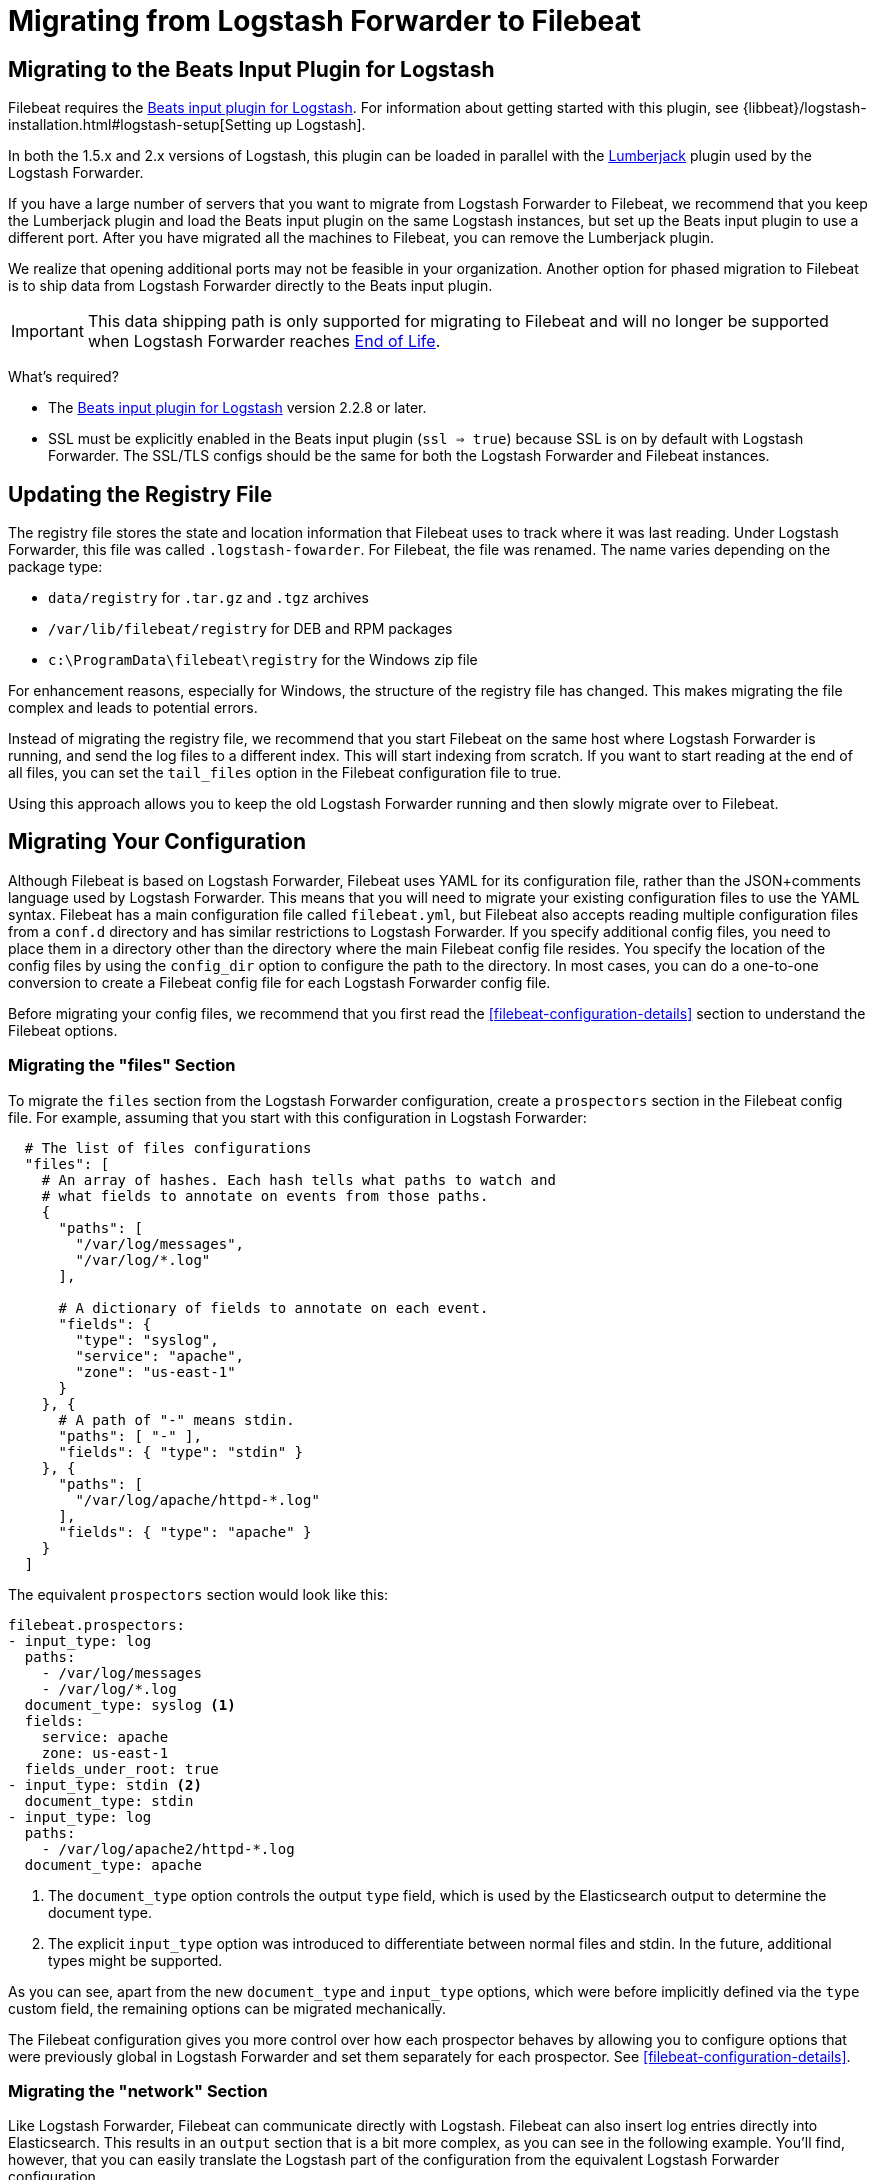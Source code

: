 [[migrating-from-logstash-forwarder]]
= Migrating from Logstash Forwarder to Filebeat

[partintro]
--
Filebeat is based on the Logstash Forwarder source code and replaces Logstash Forwarder as the method
to use for tailing log files and forwarding them to Logstash. 

Filebeat introduces the following major changes:

* The config file was restructured and converted from JSON to YAML.
* The registry file, which stores the state of the currently read files, was
  changed.
* Command line options were removed and moved to the configuration file.
* Configuration options for outputs are now inherited from libbeat. For details, see the {libbeat}/index.html[Beats Platform Reference].
* The https://www.elastic.co/guide/en/logstash/current/plugins-inputs-beats.html[Beats input plugin for Logstash] is required.

The following topics describe how to migrate from
https://github.com/elastic/logstash-forwarder[Logstash Forwarder] to Filebeat:

* <<migration-input-plugin>>
* <<migration-registry-file>>
* <<migration-configuration>>
* <<migration-changed-cli>>
* <<migration-changed-fields>>
* <<migration-other-changes>>
--

[[migration-input-plugin]]
== Migrating to the Beats Input Plugin for Logstash

Filebeat requires the https://www.elastic.co/guide/en/logstash/current/plugins-inputs-beats.html[Beats input plugin for Logstash].
For information about getting started with this plugin, see {libbeat}/logstash-installation.html#logstash-setup[Setting up Logstash].

In both the 1.5.x and 2.x versions of Logstash, this plugin can be loaded in
parallel with the
https://github.com/logstash-plugins/logstash-input-lumberjack[Lumberjack]
plugin used by the Logstash Forwarder.

If you have a large number of servers that you want to migrate from
Logstash Forwarder to Filebeat, we recommend that you keep the Lumberjack plugin and load the
Beats input plugin on the same Logstash instances, but set up the Beats input plugin to use a different port. After you have migrated
all the machines to Filebeat, you can remove the Lumberjack plugin.

We realize that opening additional ports may not be feasible in your organization. Another option for phased migration
to Filebeat is to ship data from Logstash Forwarder directly to the Beats input plugin.

IMPORTANT: This data shipping path is only supported for migrating to Filebeat and will no longer be supported when Logstash Forwarder reaches https://www.elastic.co/support/eol[End of Life].

What's required?

* The https://www.elastic.co/guide/en/logstash/current/plugins-inputs-beats.html[Beats input plugin for Logstash]
version 2.2.8 or later.
* SSL must be explicitly enabled in the Beats input plugin (`ssl => true`) because SSL is on by default with Logstash Forwarder. The SSL/TLS configs should be the same for both the Logstash Forwarder and Filebeat instances.

[[migration-registry-file]]
==  Updating the Registry File

The registry file stores the state and location information that Filebeat uses to track
where it was last reading. Under Logstash Forwarder, this file was called `.logstash-fowarder`. For Filebeat,
the file was renamed. The name varies depending on the package type:

 * `data/registry` for `.tar.gz` and `.tgz` archives
 * `/var/lib/filebeat/registry` for DEB and RPM packages
 * `c:\ProgramData\filebeat\registry` for the Windows zip file

For enhancement reasons, especially for Windows,
the structure of the registry file has changed. This makes migrating the file
complex and leads to potential errors.

Instead of migrating the registry file, we recommend that you start Filebeat on
the same host where Logstash Forwarder is running, and send the log files to a
different index.  This will start indexing from scratch. If you want to start
reading at the end of all files, you can set the `tail_files` option in the
Filebeat configuration file to true.

Using this approach allows you to keep the old Logstash Forwarder running and then
slowly migrate over to Filebeat.

[[migration-configuration]]
== Migrating Your Configuration

Although Filebeat is based on Logstash Forwarder, Filebeat uses YAML for its configuration
file, rather than the JSON+comments language used by Logstash Forwarder. This means that you
will need to migrate your existing configuration files to use the YAML syntax. Filebeat has a main
configuration file called `filebeat.yml`, but Filebeat also accepts reading
multiple configuration files from a `conf.d` directory and has similar restrictions to Logstash Forwarder.
If you specify additional config files, you need to place them in a directory other than the directory
where the main Filebeat config file resides. You specify the location of the config files by using the
`config_dir` option to configure the path to the directory. In most cases, you can do a one-to-one
conversion to create a Filebeat config file for each Logstash Forwarder config file.

Before migrating your config files, we recommend that you first read the <<filebeat-configuration-details>>
section to understand the Filebeat options.

[float]
=== Migrating the "files" Section

To migrate the `files` section from the Logstash Forwarder configuration, create a  `prospectors` section in the Filebeat config file. For example, assuming that you start
with this configuration in Logstash Forwarder:

[source,json]
-------------------------------------------------------------------------------------
  # The list of files configurations
  "files": [
    # An array of hashes. Each hash tells what paths to watch and
    # what fields to annotate on events from those paths.
    {
      "paths": [
        "/var/log/messages",
        "/var/log/*.log"
      ],

      # A dictionary of fields to annotate on each event.
      "fields": {
        "type": "syslog",
        "service": "apache",
        "zone": "us-east-1"
      }
    }, {
      # A path of "-" means stdin.
      "paths": [ "-" ],
      "fields": { "type": "stdin" }
    }, {
      "paths": [
        "/var/log/apache/httpd-*.log"
      ],
      "fields": { "type": "apache" }
    }
  ]
-------------------------------------------------------------------------------------

The equivalent `prospectors` section would look like this:

[source,yaml]
-------------------------------------------------------------------------------------
filebeat.prospectors:
- input_type: log
  paths:
    - /var/log/messages
    - /var/log/*.log
  document_type: syslog <1>
  fields:
    service: apache
    zone: us-east-1
  fields_under_root: true
- input_type: stdin <2>
  document_type: stdin
- input_type: log
  paths:
    - /var/log/apache2/httpd-*.log
  document_type: apache
-------------------------------------------------------------------------------------

<1> The `document_type` option controls the output `type` field, which is used by the
    Elasticsearch output to determine the document type.
<2> The explicit `input_type` option was introduced to differentiate between normal files and
    stdin. In the future, additional types might be supported.

As you can see, apart from the new `document_type` and `input_type` options,
which were before implicitly defined via the `type` custom field, the remaining
options can be migrated mechanically.

The Filebeat configuration gives you more control over how each prospector behaves
by allowing you to configure options that were previously global in Logstash Forwarder
and set them separately for each prospector. See <<filebeat-configuration-details>>.

[float]
=== Migrating the "network" Section

Like Logstash Forwarder, Filebeat can communicate directly with Logstash.
Filebeat can also insert log entries directly
into Elasticsearch. This results in an `output` section that is a bit more complex, as
you can see in the following example. You'll find, however, that you can easily
translate the Logstash part of the configuration from the equivalent Logstash Forwarder
configuration.

The following snippet shows the `network` section of the Logstash Forwarder configuration:

[source,json]
-------------------------------------------------------------------------------------
  # The network section covers network configuration :)
  "network": {
    # A list of downstream servers listening for our messages.
    # logstash-forwarder will pick one at random and only switch if
    # the selected one appears to be dead or unresponsive
    "servers": [ "localhost:5043" ],

    # The path to your client ssl certificate (optional)
    "ssl certificate": "./logstash-forwarder.crt",
    # The path to your client ssl key (optional)
    "ssl key": "./logstash-forwarder.key",

    # The path to your trusted ssl CA file. This is used
    # to authenticate your downstream server.
    "ssl ca": "./logstash-forwarder.crt",

    # Network timeout in seconds. This is most important for
    # logstash-forwarder determining whether to stop waiting for an
    # acknowledgement from the downstream server. If an timeout is reached,
    # logstash-forwarder will assume the connection or server is bad and
    # will connect to a server chosen at random from the servers list.
    "timeout": 15
  }
-------------------------------------------------------------------------------------

The equivalent in Filebeat would look like this:


[source,yaml]
-------------------------------------------------------------------------------------
output.logstash:
  hosts: <1>
    - localhost:5043
  timeout: 15
  ssl.certificate_authorities: <2>
    - ./logstash-forwarder.crt
  ssl.certificate: ./logstash-forwarder.crt
  ssl.key: ./logstash-forwarder.key
-------------------------------------------------------------------------------------

<1> When multiple hosts are defined, the default behavior in Filebeat is to
    pick a random host for new connections, similar to the Logstash Forwarder
    behavior. Filebeat can optionally do load balancing. For more details, see the
    <<loadbalance>> configuration option.
<2> Note that if the `ssl` settings are missing, then SSL is disabled. SSL is
    automatically enabled when you add any of the `ssl` options. For more information about
    specific configuration options, see <<configuration-output-ssl>>.


[[changed-configuration-options]]
[float]
=== Changed Configuration File Options

With the refactoring of the configuration file, the following options were removed or renamed:

[cols="2*", options="header"]
|===
|Config Option
|Action

|`deadTime`
|`deadTime` was renamed to `ignore_older`. Filebeat keeps the files that it’s reading open until they are older than the timespan specified by `ignore_older`. If a file is changed, Filebeat reopens it.

|`netTimeout`
|`netTimeout` was removed and is replaced by the `timeout` option in libbeat.

|`log-to-syslog` and `syslog`
|Both options were removed and replaced by logging options in libbeat.
|===

For more information about these options, see <<filebeat-configuration-details>>.

[float]
=== A Complete Example

Let's see a simple, but complete example of a Logstash Forwarder configuration
and its equivalent for Filebeat.

Logstash Forwarder configuration:

[source,json]
-------------------------------------------------------------------------------------
{
  "files": [
    {
      "paths": [
        "/var/log/*.log"
      ],
      "fields": {
        "type": "syslog",
        "service": "test01"
      }
    }
  ],
  "network": {
    "servers": [ "localhost:5043" ],
  }
}
-------------------------------------------------------------------------------------

Filebeat configuration:

[source,yaml]
-------------------------------------------------------------------------------------
filebeat.prospectors:
- input_type: log
  paths:
    - /var/log/*.log
  document_type: syslog
  fields:
    service: test01
output.elasticsearch:
  hosts: ["http://localhost:5043"]
-------------------------------------------------------------------------------------

[[migration-changed-cli]]
== Changes to Command Line Options

Most command line options available in Logstash Forwarder have been removed and
migrated to config file options. The only mandatory command line option for
running  Filebeat is  `-c` followed by the path to the config file. If you used command line
options with Logstash Forwarder, make sure that you add your options to the
configuration file. For naming changes, see <<renamed-options>>.

Filebeat does provide command line options that are common to all Beats. For more details about
these options, see <<command-line-options>>.

[[renamed-options]]
[float]
=== Renamed Options

The following command line options have been renamed and moved to the config file. Also see
<<changed-configuration-options>> for a list of configuration file options that were completely removed or
replaced by options specified in libbeat.

[cols="3*", options="header"]
|===
|Command Line Option
|Config File Option
|Description

|`-config`
|`-c` command line option and `config_dir`
|The config option was split into two parts. You use the `-c` command line option to specify the location of the base (required) config file when you start Filebeat. To use additional config files, you specify the `config_dir` configuration option.

The `config_dir` option specifies the path to the directory that contains additional configuration files. This option MUST point to a directory other than the directory where the main Filebeat config file resides.

|`-idle-timeout`
|`idle_timeout`
|`idle_timeout` was moved to the config file and removed as a flag.

|`-spool-size`
|`spool_size`
|`spool_size` was moved to the config file and removed as a flag.

|`-harvester-buff-size`
|`harvester_buffer_size`
|`harvester_buffer_size` was moved to the config file and removed as a flag. You can now configure the buffer size separately for each harvester.

|`-tail`
|`tail_files`
|`tail_files` was moved to the config file and removed as a flag. You can now configure this option separately for each prospector.

|`-cpuProfileFile`
|
|`cpuProfileFile` was removed. You can use the profiling options of libbeat instead. For more details on profiling, see https://github.com/elastic/libbeat/issues/122.

|`-quiet`
|
|`quiet` was removed. Libbeat is now used for logging, so you must use the libbeat <<configuration-logging, logging options>> instead.


|===

[[migration-changed-fields]]
== Changes to the Output Fields

In the default configuration, Filebeat structures its output documents a little
differently from the Logstash Forwarder. This section discusses the differences
and the options you have in case you want compatibility with the Logstash
Forwarder.

[float]
=== Custom Fields are Grouped Under a "fields" Dictionary

The custom fields (added from the configuration file) are set as top-level
fields in Logstash Forwarder but are grouped together under a `fields`
dictionary in Filebeat. If you need the old behavior during the migration phase,
you can use the <<fields-under-root>> configuration option:

[source,yaml]
-------------------------------------------------------------------------------------
filebeat.prospectors:
- input_type: log
  paths:
    - /var/log/*.log
  document_type: syslog
  fields:
    service: test01
  fields_under_root: true
-------------------------------------------------------------------------------------

[float]
=== Filebeat uses "beat.hostname" for Sending the Hostname of the Server

While the Logstash Forwarder sends the hostname of the server it's running on in
the `host` field, Filebeat uses the `beat.hostname` field for the same purpose.
Because `host` is commonly used in the Logstash plugin ecosystem, the Beats
input plugin automatically copies `beat.hostname` into `host`.

[float]
=== The "file" Field Was Renamed to "source"

The `file` field was renamed to `source`. If you rely on this field being
named `file`, you can rename it by using the mutate filter in Logstash. For
example:

[source,plain]
-------------------------------------------------------------------------------------
filter {
    mutate {
        rename => {
            "source" => "file"
        }
    }
}
-------------------------------------------------------------------------------------

[float]
=== The "line" Field Was Removed

The `line` field was removed. This field wasn't correct after restarts, and
making it correct would have resulted in a performance penalty. We recommend
using the `offset` field instead.

[[migration-other-changes]]
== Other Changes

The following list of implementation changes should not affect your experience migrating
from Logstash Forwarder, but you should be aware of the changes. Please post GitHub issues
if you notice any regressions from Logstash Forwarder.

[float]
=== Packaging

The packaging process for Filebeat uses the Beats infrastructure, so some
aspects of packaging, such as the init scripts, are different from
Logstash Forwarder. Please post GitHub issues if you hit any issues
with the new packages.

One notable change is the name of the registry file. The name varies depending on the package
type:

 * `registry` for `.tar.gz` and `.tgz` archives
 * `/usr/lib/filebeat/registry` for DEB and RPM packages
 * `c:\ProgramData\filebeat\registry` for the Windows zip file

[float]
=== Publisher Improvements

Behind the scenes, Filebeat uses a sightly improved protocol for communicating
with Logstash.

[float]
=== SSL Is Off by Default

If you follow the section on migrating the configuration, you will have SSL
enabled. However, you must be aware that if the `ssl` section is missing from the
configuration file, Filebeat uses an unencrypted connection to talk to Logstash.

[float]
=== Logging

Filebeat uses libbeat logging and can also log to rotating files instead of syslog.
